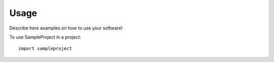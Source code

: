 =====
Usage
=====

Describe here examples on how to use your software!

To use SampleProject in a project::

	import sampleproject
